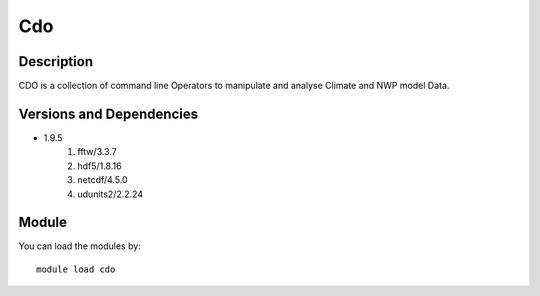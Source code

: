 .. _backbone-label:

Cdo
==============================

Description
~~~~~~~~
CDO is a collection of command line Operators to manipulate and analyse Climate and NWP model Data.

Versions and Dependencies
~~~~~~~~
- 1.9.5
   #. fftw/3.3.7
   #. hdf5/1.8.16
   #. netcdf/4.5.0
   #. udunits2/2.2.24

Module
~~~~~~~~
You can load the modules by::

    module load cdo

